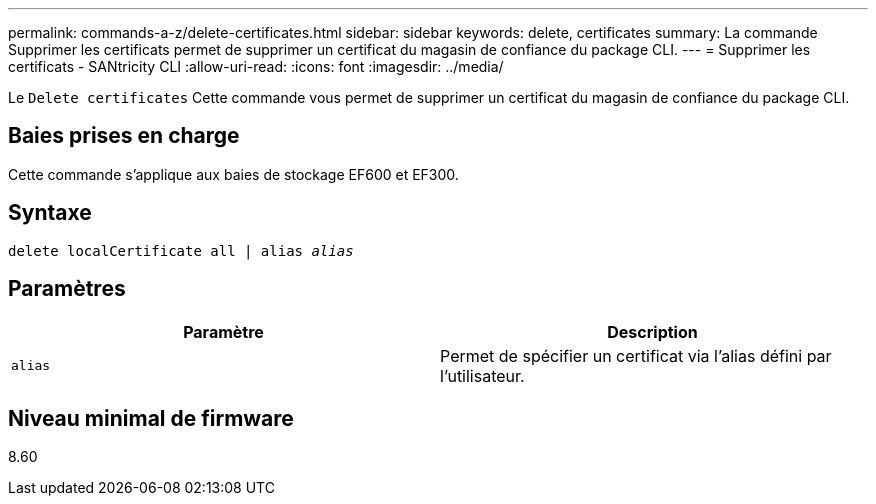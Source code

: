 ---
permalink: commands-a-z/delete-certificates.html 
sidebar: sidebar 
keywords: delete, certificates 
summary: La commande Supprimer les certificats permet de supprimer un certificat du magasin de confiance du package CLI. 
---
= Supprimer les certificats - SANtricity CLI
:allow-uri-read: 
:icons: font
:imagesdir: ../media/


[role="lead"]
Le `Delete certificates` Cette commande vous permet de supprimer un certificat du magasin de confiance du package CLI.



== Baies prises en charge

Cette commande s'applique aux baies de stockage EF600 et EF300.



== Syntaxe

[source, cli, subs="+macros"]
----
delete localCertificate all | alias pass:quotes[_alias_]
----


== Paramètres

|===
| Paramètre | Description 


 a| 
`alias`
 a| 
Permet de spécifier un certificat via l'alias défini par l'utilisateur.

|===


== Niveau minimal de firmware

8.60

